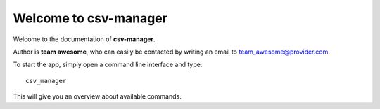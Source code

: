 Welcome to csv-manager
======================

Welcome to the documentation of **csv-manager**.

Author is **team awesome**, who can easily be contacted by writing an email
to team_awesome@provider.com.

To start the app, simply open a command line interface and type::

    csv_manager

This will give you an overview about available commands.

